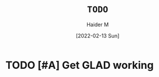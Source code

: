 #+TITLE: =TODO=
#+AUTHOR: Haider M
#+DATE: [2022-02-13 Sun]
:PROPERTIES:
#+OPTIONS:
:END:
* TODO [#A] Get GLAD working

